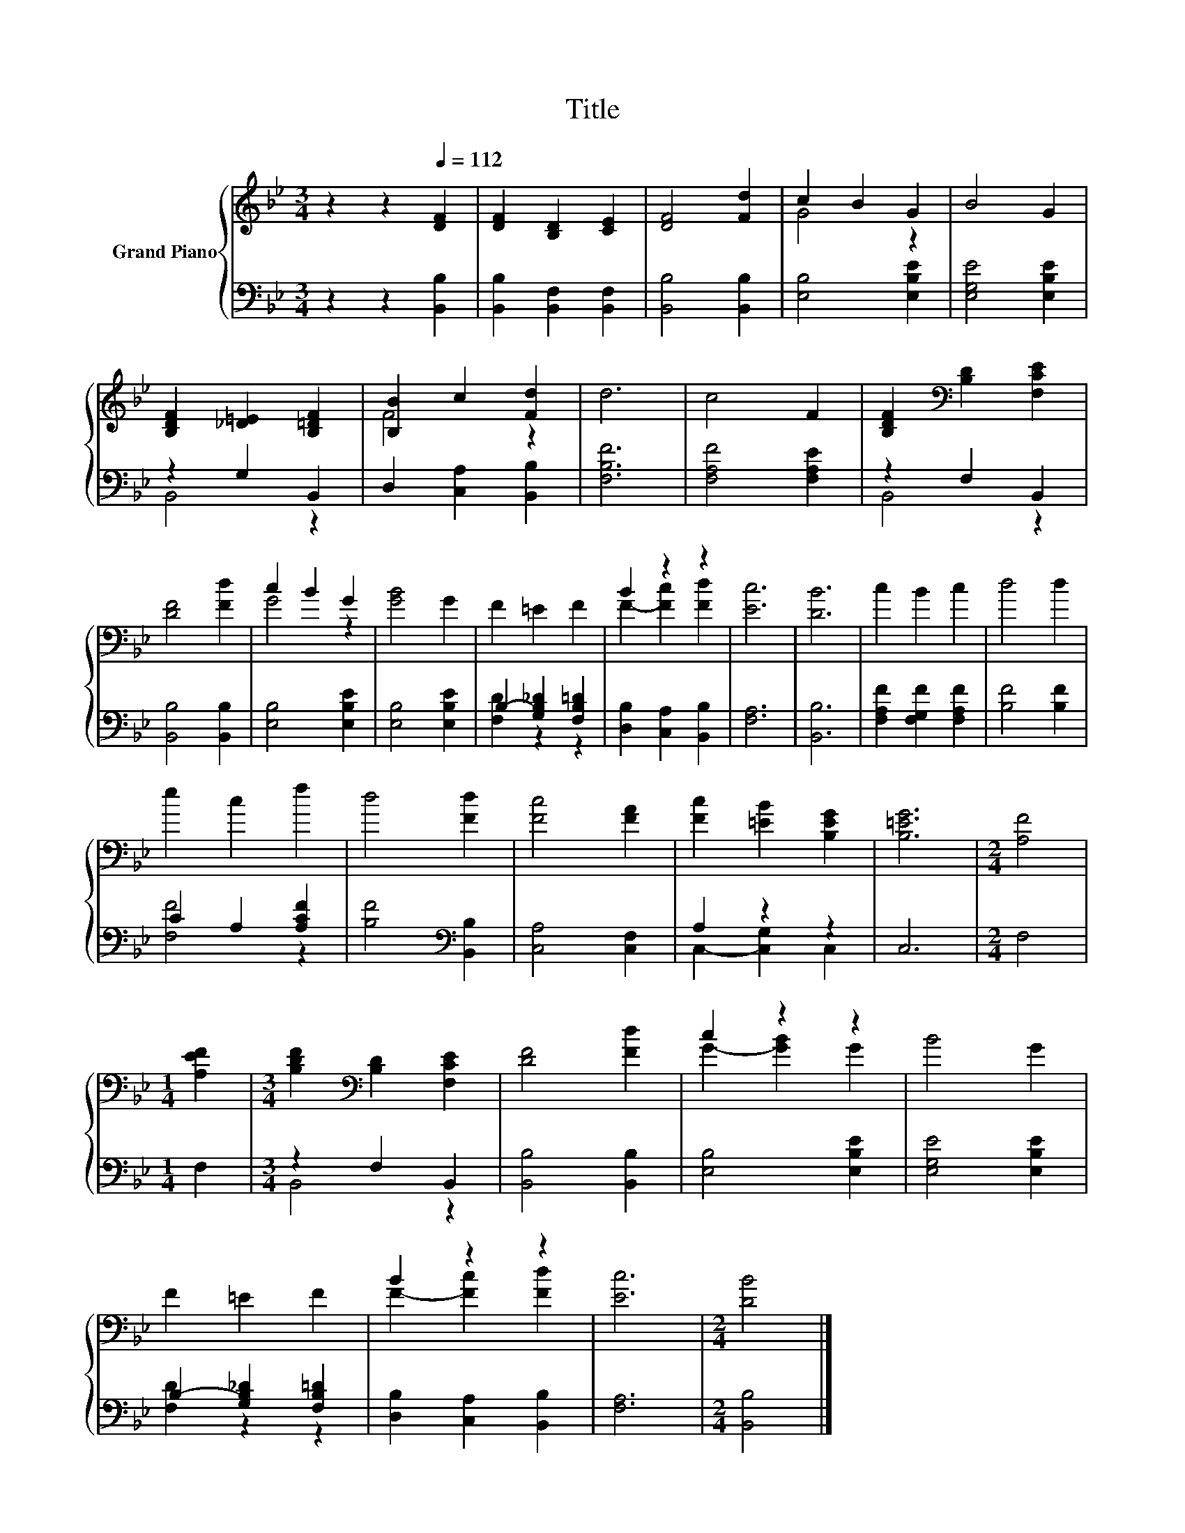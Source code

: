 X:1
T:Title
%%score { ( 1 3 ) | ( 2 4 ) }
L:1/8
M:3/4
K:Bb
V:1 treble nm="Grand Piano"
V:3 treble 
V:2 bass 
V:4 bass 
V:1
 z2 z2[Q:1/4=112] [DF]2 | [DF]2 [B,D]2 [CE]2 | [DF]4 [Fd]2 | c2 B2 G2 | B4 G2 | %5
 [B,DF]2 [_D=E]2 [B,=DF]2 | [B,B]2 c2 [Fd]2 | d6 | c4 F2 | [B,DF]2[K:bass] [B,D]2 [F,CE]2 | %10
 [DF]4 [Fd]2 | c2 B2 G2 | [GB]4 G2 | F2 =E2 F2 | B2 z2 z2 | [Ec]6 | [DB]6 | c2 B2 c2 | d4 d2 | %19
 e2 c2 f2 | d4 [Fd]2 | [Fc]4 [FA]2 | [Fc]2 [=EB]2 [B,EG]2 | [B,=EG]6 |[M:2/4] [A,F]4 | %25
[M:1/4] [A,EF]2 |[M:3/4] [B,DF]2[K:bass] [B,D]2 [F,CE]2 | [DF]4 [Fd]2 | c2 z2 z2 | B4 G2 | %30
 F2 =E2 F2 | B2 z2 z2 | [Ec]6 |[M:2/4] [DB]4 |] %34
V:2
 z2 z2 [B,,B,]2 | [B,,B,]2 [B,,F,]2 [B,,F,]2 | [B,,B,]4 [B,,B,]2 | [E,B,]4 [E,B,E]2 | %4
 [E,G,E]4 [E,B,E]2 | z2 G,2 B,,2 | D,2 [C,A,]2 [B,,B,]2 | [F,B,F]6 | [F,A,F]4 [F,A,E]2 | %9
 z2 F,2 B,,2 | [B,,B,]4 [B,,B,]2 | [E,B,]4 [E,B,E]2 | [E,B,]4 [E,B,E]2 | B,2- [G,B,_D]2 [F,B,=D]2 | %14
 [D,B,]2 [C,A,]2 [B,,B,]2 | [F,A,]6 | [B,,B,]6 | [F,A,F]2 [F,G,F]2 [F,A,F]2 | [B,F]4 [B,F]2 | %19
 C2 A,2 [A,CF]2 | [B,F]4[K:bass] [B,,B,]2 | [C,A,]4 [C,F,]2 | A,2 z2 z2 | C,6 |[M:2/4] F,4 | %25
[M:1/4] F,2 |[M:3/4] z2 F,2 B,,2 | [B,,B,]4 [B,,B,]2 | [E,B,]4 [E,B,E]2 | [E,G,E]4 [E,B,E]2 | %30
 B,2- [G,B,_D]2 [F,B,=D]2 | [D,B,]2 [C,A,]2 [B,,B,]2 | [F,A,]6 |[M:2/4] [B,,B,]4 |] %34
V:3
 x6 | x6 | x6 | G4 z2 | x6 | x6 | F4 z2 | x6 | x6 | x2[K:bass] x4 | x6 | G4 z2 | x6 | x6 | %14
 F2- [Fc]2 [Fd]2 | x6 | x6 | x6 | x6 | x6 | x6 | x6 | x6 | x6 |[M:2/4] x4 |[M:1/4] x2 | %26
[M:3/4] x2[K:bass] x4 | x6 | G2- [GB]2 G2 | x6 | x6 | F2- [Fc]2 [Fd]2 | x6 |[M:2/4] x4 |] %34
V:4
 x6 | x6 | x6 | x6 | x6 | B,,4 z2 | x6 | x6 | x6 | B,,4 z2 | x6 | x6 | x6 | [F,D]2 z2 z2 | x6 | %15
 x6 | x6 | x6 | x6 | [F,F]4 z2 | x4[K:bass] x2 | x6 | C,2- [C,G,]2 C,2 | x6 |[M:2/4] x4 | %25
[M:1/4] x2 |[M:3/4] B,,4 z2 | x6 | x6 | x6 | [F,D]2 z2 z2 | x6 | x6 |[M:2/4] x4 |] %34


